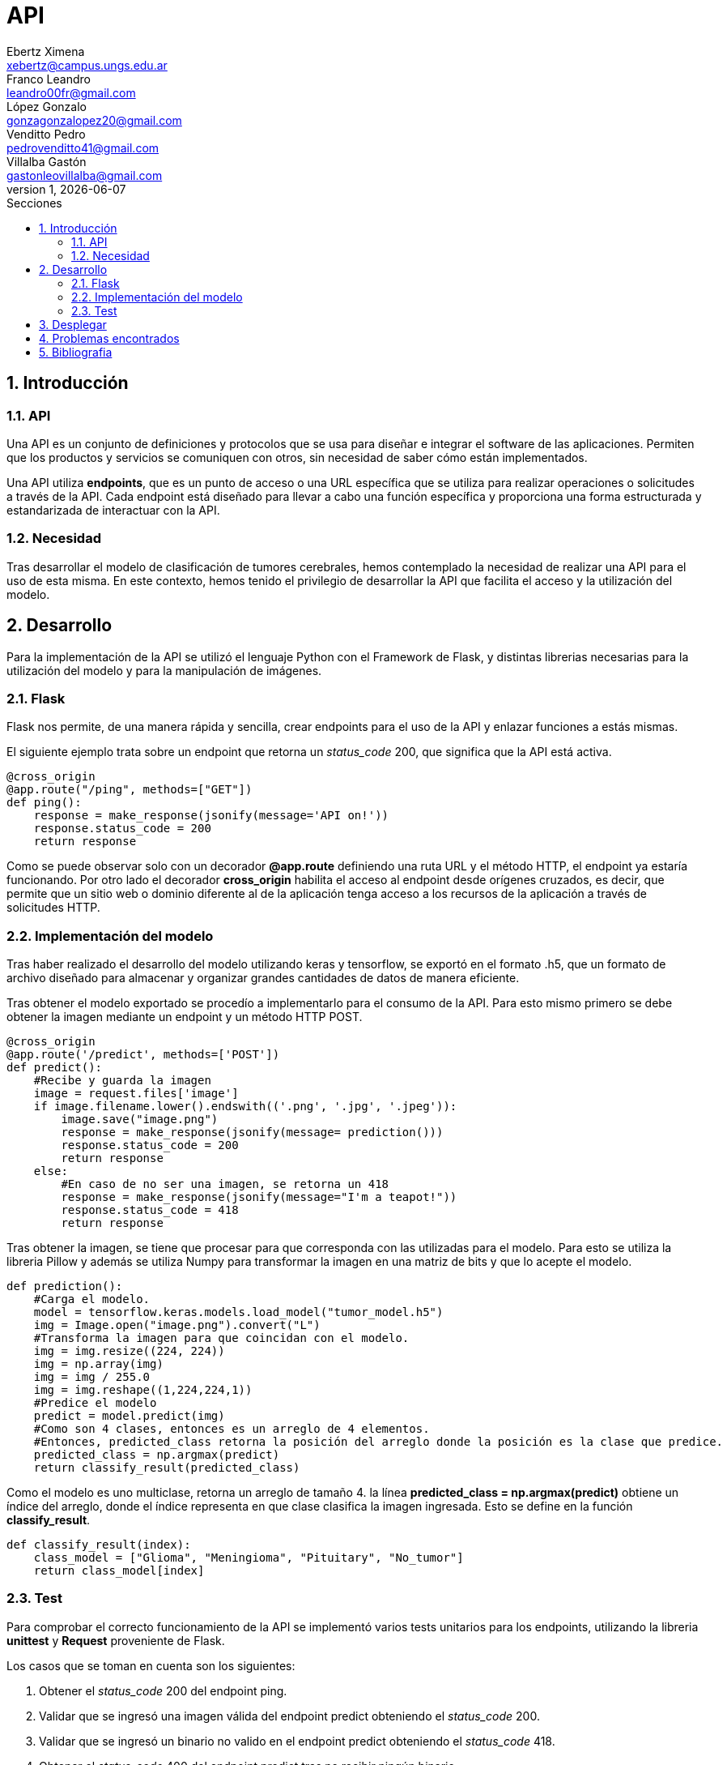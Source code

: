 = API
Ebertz Ximena <xebertz@campus.ungs.edu.ar>; Franco Leandro <leandro00fr@gmail.com>; López Gonzalo <gonzagonzalopez20@gmail.com>; Venditto Pedro <pedrovenditto41@gmail.com>; Villalba Gastón <gastonleovillalba@gmail.com>;
v1, {docdate}
:toc:
:title-page:
:toc-title: Secciones
:numbered:
:source-highlighter: highlight.js
:tabsize: 4
:nofooter:
:pdf-page-margin: [3cm, 3cm, 3cm, 3cm]

== Introducción

=== API
Una API es un conjunto de definiciones y protocolos que se usa para diseñar e integrar el software de las aplicaciones. Permiten que los productos y servicios se comuniquen con otros, sin necesidad de saber cómo están implementados.
 
Una API utiliza *endpoints*, que es un punto de acceso o una URL específica que se utiliza para realizar operaciones o solicitudes a través de la API. Cada endpoint está diseñado para llevar a cabo una función específica y proporciona una forma estructurada y estandarizada de interactuar con la API.

=== Necesidad
Tras desarrollar el modelo de clasificación de tumores cerebrales, hemos contemplado la necesidad de realizar una API para el uso de esta misma. En este contexto, hemos tenido el privilegio de desarrollar la API que facilita el acceso y la utilización del modelo.

== Desarrollo
Para la implementación de la API se utilizó el lenguaje Python con el Framework de Flask, y distintas librerias necesarias para la utilización del modelo y para la manipulación de imágenes. 

=== Flask
Flask nos permite, de una manera rápida y sencilla, crear endpoints para el uso de la API y enlazar funciones a estás mismas. 

El siguiente ejemplo trata sobre un endpoint que retorna un _status_code_ 200, que significa que la API está activa. 

[source,python]
----
@cross_origin
@app.route("/ping", methods=["GET"])
def ping():
    response = make_response(jsonify(message='API on!'))
    response.status_code = 200
    return response
----
Como se puede observar solo con un decorador *@app.route* definiendo una ruta URL y el método HTTP, el endpoint ya estaría funcionando. Por otro lado el decorador *cross_origin* habilita el acceso al endpoint desde orígenes cruzados, es decir, que permite que un sitio web o dominio diferente al de la aplicación tenga acceso a los recursos de la aplicación a través de solicitudes HTTP.

=== Implementación del modelo
Tras haber realizado el desarrollo del modelo utilizando keras y tensorflow, se exportó en el formato .h5, que un formato de archivo diseñado para almacenar y organizar grandes cantidades de datos de manera eficiente.

Tras obtener el modelo exportado se procedío a implementarlo para el consumo de la API. Para esto mismo primero se debe obtener la imagen mediante un endpoint y un método HTTP POST.

[source,python]
----
@cross_origin
@app.route('/predict', methods=['POST'])
def predict():
    #Recibe y guarda la imagen
    image = request.files['image']
    if image.filename.lower().endswith(('.png', '.jpg', '.jpeg')):
        image.save("image.png")
        response = make_response(jsonify(message= prediction()))
        response.status_code = 200
        return response
    else:
        #En caso de no ser una imagen, se retorna un 418
        response = make_response(jsonify(message="I'm a teapot!"))
        response.status_code = 418
        return response 
----
 
Tras obtener la imagen, se tiene que procesar para que corresponda con las utilizadas para el modelo. Para esto se utiliza la libreria Pillow y además se utiliza Numpy para transformar la imagen en una matriz de bits y que lo acepte el modelo.

[source,python]
----
def prediction():
    #Carga el modelo.
    model = tensorflow.keras.models.load_model("tumor_model.h5")
    img = Image.open("image.png").convert("L")
    #Transforma la imagen para que coincidan con el modelo. 
    img = img.resize((224, 224)) 
    img = np.array(img)
    img = img / 255.0
    img = img.reshape((1,224,224,1))
    #Predice el modelo
    predict = model.predict(img)    
    #Como son 4 clases, entonces es un arreglo de 4 elementos.
    #Entonces, predicted_class retorna la posición del arreglo donde la posición es la clase que predice.
    predicted_class = np.argmax(predict)
    return classify_result(predicted_class)
----

Como el modelo es uno multiclase, retorna un arreglo de tamaño 4. la línea *predicted_class = np.argmax(predict)* obtiene un índice del arreglo, donde el índice representa en que clase clasifica la imagen ingresada. Esto se define en la función *classify_result*.

[source,python]
----
def classify_result(index):
    class_model = ["Glioma", "Meningioma", "Pituitary", "No_tumor"]
    return class_model[index]
----

=== Test
Para comprobar el correcto funcionamiento de la API se implementó varios tests unitarios para los endpoints, utilizando la libreria *unittest* y *Request* proveniente de Flask.

Los casos que se toman en cuenta son los siguientes:

1. Obtener el _status_code_ 200 del endpoint ping.

2. Validar que se ingresó una imagen válida del endpoint predict obteniendo el _status_code_ 200.

3. Validar que se ingresó un binario no valido en el endpoint predict obteniendo el _status_code_ 418.

4. Obtener el _status_code_ 400 del endpoint predict tras no recibir ningún binario.

5. Obtener el _status_code_ 400 del endpoint predict tras recibir un String vacío.

6. Obtener el _status_code_ 400 del endpoint predict tras recibir un None.

7. Obtener el resultado _Glioma_ del endpoint predict tras enviar una imagen de una tomografía de un cerebro con el tumor del mismo nombre.

8. Obtener el resultado _Meningioma_ del endpoint predict tras enviar una imagen de una tomografía de un cerebro con el tumor del mismo nombre.

9. Obtener el resultado _Pituitary_ del endpoint predict tras enviar una imagen de una tomografía de un cerebro con el tumor del mismo nombre.

10. Obtener el resultado _No_tumor_ del endpoint predict tras enviar una imagen de una tomografía de un cerebro sin algún tumor.

== Desplegar
Ya desarrollado la aplicación y ser probada localmente, procedimos a desplegar la API en la nube. 

Se utilizó Docker para aislar la aplicación del servicio donde se despliega la aplicación y asegurar que se comporte de la misma manera en cualquier entorno.

Se utiliza el puerto que provee el servicio por defecto, y en caso que no tenga uno por defecto se utiliza el 8080.

[source,python]
----
import os
.
.
.
if __name__ == "__main__":
    app.run(host="0.0.0.0", port=int(os.environ.get("PORT", 8080)))
----

== Problemas encontrados

1. Para manipular la imagen y que corresponda con el modelo, anteriormente utilizabamos la biblioteca _OpenCv_, pero en los servicios para desplegar tenía errores. Se utilizó _Pillow_ como reemplazo.

2. La libreria _TensorFlow_ utiliza la GPU por defecto, pero los servicios de despliegue solo tienen CPU. Para solucionar esto se utilizo la libreria _TensorFlow-cpu_ que permite utilizar _TensorFlow_ con la CPU.

3. La libreria _TensorFlow-cpu_ instala una libreria adicional llamada _TensorFlow-intel_. Esta libreria no permitía el despliegue y además no se utiliza en el modelo. Se eliminó para solucionar el despliegue.

== Bibliografia

* https://www.redhat.com/es/topics/api/what-are-application-programming-interfaces

* https://pypi.org/project/tensorflow-intel/

* https://www.tensorflow.org/?hl=es-419